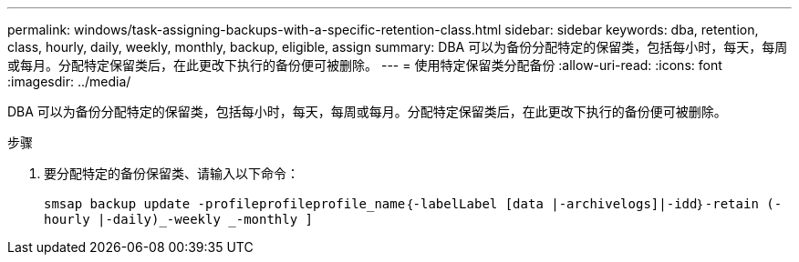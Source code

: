 ---
permalink: windows/task-assigning-backups-with-a-specific-retention-class.html 
sidebar: sidebar 
keywords: dba, retention, class, hourly, daily, weekly, monthly, backup, eligible, assign 
summary: DBA 可以为备份分配特定的保留类，包括每小时，每天，每周或每月。分配特定保留类后，在此更改下执行的备份便可被删除。 
---
= 使用特定保留类分配备份
:allow-uri-read: 
:icons: font
:imagesdir: ../media/


[role="lead"]
DBA 可以为备份分配特定的保留类，包括每小时，每天，每周或每月。分配特定保留类后，在此更改下执行的备份便可被删除。

.步骤
. 要分配特定的备份保留类、请输入以下命令：
+
`smsap backup update -profileprofileprofile_name｛-labelLabel [data |-archivelogs]|-idd｝-retain (-hourly |-daily)_-weekly _-monthly ]`


